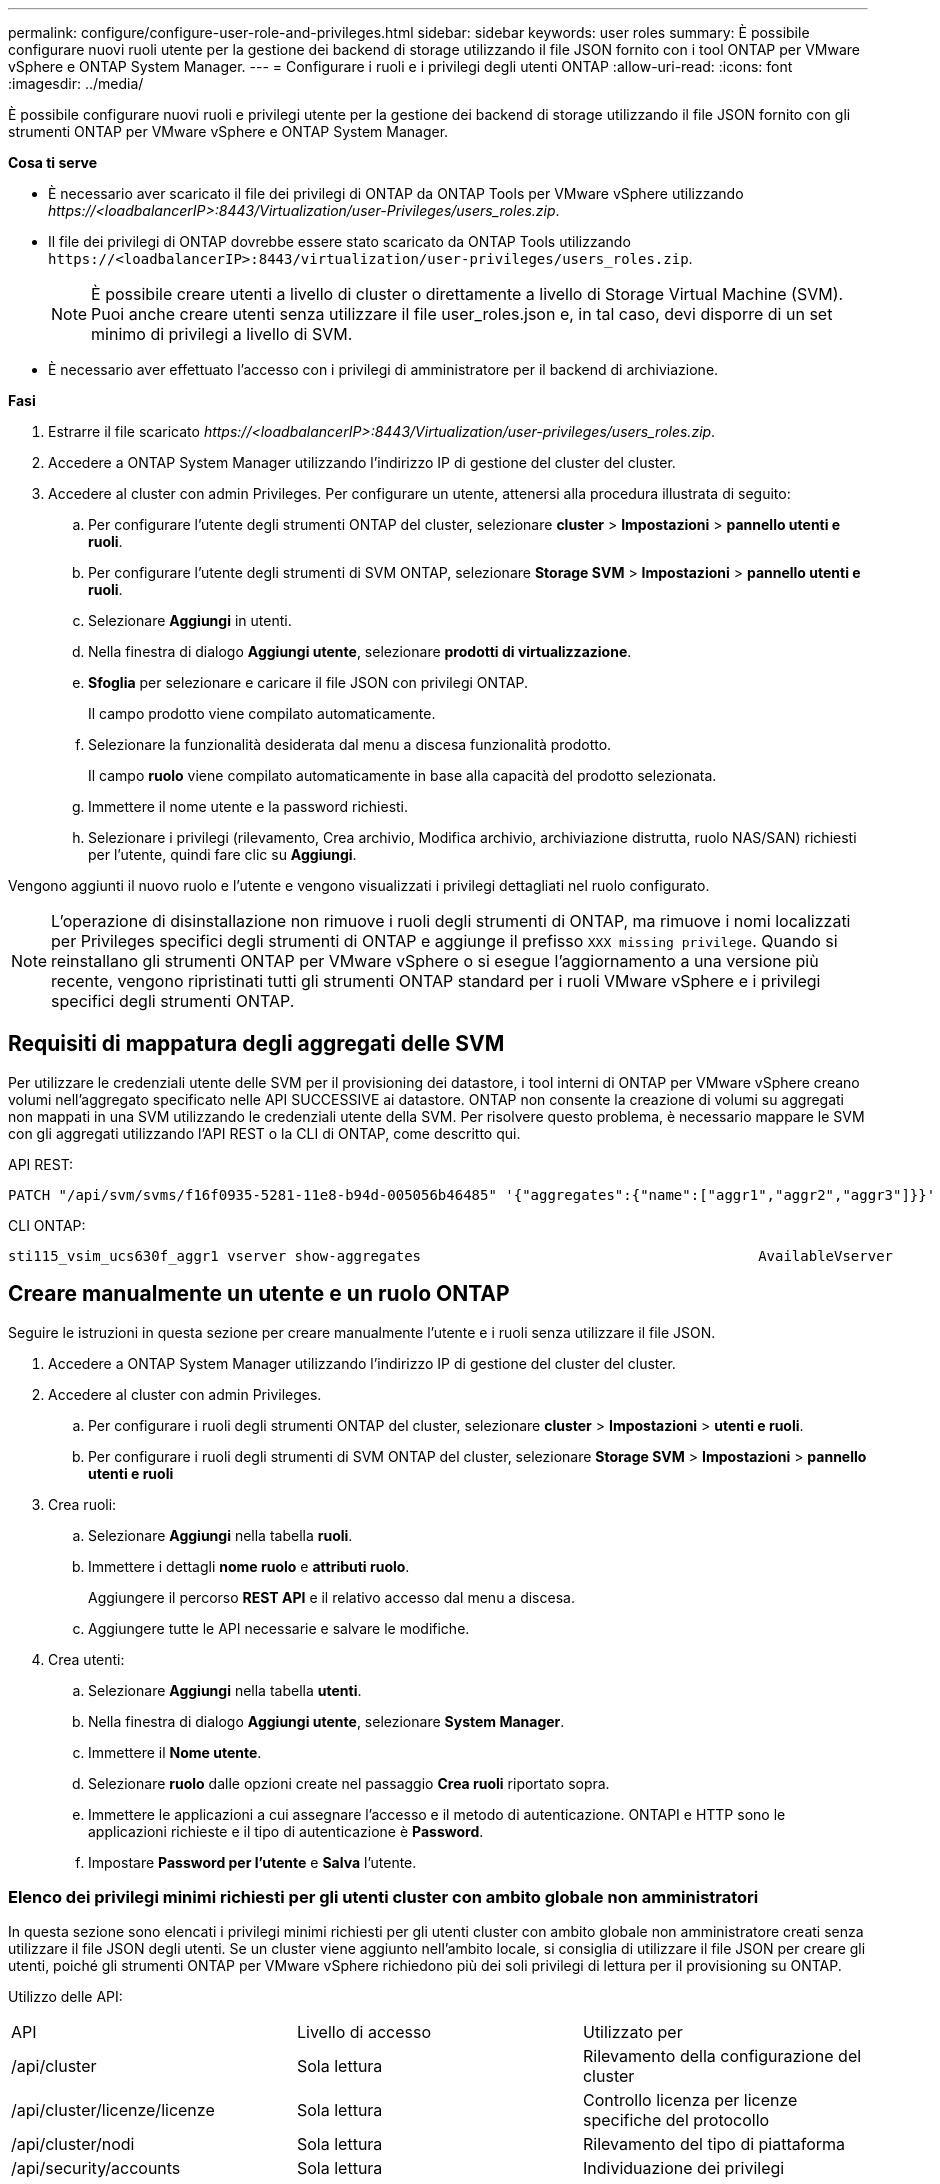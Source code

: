 ---
permalink: configure/configure-user-role-and-privileges.html 
sidebar: sidebar 
keywords: user roles 
summary: È possibile configurare nuovi ruoli utente per la gestione dei backend di storage utilizzando il file JSON fornito con i tool ONTAP per VMware vSphere e ONTAP System Manager. 
---
= Configurare i ruoli e i privilegi degli utenti ONTAP
:allow-uri-read: 
:icons: font
:imagesdir: ../media/


[role="lead"]
È possibile configurare nuovi ruoli e privilegi utente per la gestione dei backend di storage utilizzando il file JSON fornito con gli strumenti ONTAP per VMware vSphere e ONTAP System Manager.

*Cosa ti serve*

* È necessario aver scaricato il file dei privilegi di ONTAP da ONTAP Tools per VMware vSphere utilizzando _\https://<loadbalancerIP>:8443/Virtualization/user-Privileges/users_roles.zip_.
* Il file dei privilegi di ONTAP dovrebbe essere stato scaricato da ONTAP Tools utilizzando `\https://<loadbalancerIP>:8443/virtualization/user-privileges/users_roles.zip`.
+

NOTE: È possibile creare utenti a livello di cluster o direttamente a livello di Storage Virtual Machine (SVM). Puoi anche creare utenti senza utilizzare il file user_roles.json e, in tal caso, devi disporre di un set minimo di privilegi a livello di SVM.

* È necessario aver effettuato l'accesso con i privilegi di amministratore per il backend di archiviazione.


*Fasi*

. Estrarre il file scaricato _\https://<loadbalancerIP>:8443/Virtualization/user-privileges/users_roles.zip_.
. Accedere a ONTAP System Manager utilizzando l'indirizzo IP di gestione del cluster del cluster.
. Accedere al cluster con admin Privileges. Per configurare un utente, attenersi alla procedura illustrata di seguito:
+
.. Per configurare l'utente degli strumenti ONTAP del cluster, selezionare *cluster* > *Impostazioni* > *pannello utenti e ruoli*.
.. Per configurare l'utente degli strumenti di SVM ONTAP, selezionare *Storage SVM* > *Impostazioni* > *pannello utenti e ruoli*.
.. Selezionare *Aggiungi* in utenti.
.. Nella finestra di dialogo *Aggiungi utente*, selezionare *prodotti di virtualizzazione*.
.. *Sfoglia* per selezionare e caricare il file JSON con privilegi ONTAP.
+
Il campo prodotto viene compilato automaticamente.

.. Selezionare la funzionalità desiderata dal menu a discesa funzionalità prodotto.
+
Il campo *ruolo* viene compilato automaticamente in base alla capacità del prodotto selezionata.

.. Immettere il nome utente e la password richiesti.
.. Selezionare i privilegi (rilevamento, Crea archivio, Modifica archivio, archiviazione distrutta, ruolo NAS/SAN) richiesti per l'utente, quindi fare clic su *Aggiungi*.




Vengono aggiunti il nuovo ruolo e l'utente e vengono visualizzati i privilegi dettagliati nel ruolo configurato.


NOTE: L'operazione di disinstallazione non rimuove i ruoli degli strumenti di ONTAP, ma rimuove i nomi localizzati per Privileges specifici degli strumenti di ONTAP e aggiunge il prefisso `XXX missing privilege`. Quando si reinstallano gli strumenti ONTAP per VMware vSphere o si esegue l'aggiornamento a una versione più recente, vengono ripristinati tutti gli strumenti ONTAP standard per i ruoli VMware vSphere e i privilegi specifici degli strumenti ONTAP.



== Requisiti di mappatura degli aggregati delle SVM

Per utilizzare le credenziali utente delle SVM per il provisioning dei datastore, i tool interni di ONTAP per VMware vSphere creano volumi nell'aggregato specificato nelle API SUCCESSIVE ai datastore. ONTAP non consente la creazione di volumi su aggregati non mappati in una SVM utilizzando le credenziali utente della SVM. Per risolvere questo problema, è necessario mappare le SVM con gli aggregati utilizzando l'API REST o la CLI di ONTAP, come descritto qui.

API REST:

[listing]
----
PATCH "/api/svm/svms/f16f0935-5281-11e8-b94d-005056b46485" '{"aggregates":{"name":["aggr1","aggr2","aggr3"]}}'
----
CLI ONTAP:

[listing]
----
sti115_vsim_ucs630f_aggr1 vserver show-aggregates                                        AvailableVserver        Aggregate      State         Size Type    SnapLock Type-------------- -------------- ------- ---------- ------- --------------svm_test       sti115_vsim_ucs630f_aggr1                               online     10.11GB vmdisk  non-snaplock
----


== Creare manualmente un utente e un ruolo ONTAP

Seguire le istruzioni in questa sezione per creare manualmente l'utente e i ruoli senza utilizzare il file JSON.

. Accedere a ONTAP System Manager utilizzando l'indirizzo IP di gestione del cluster del cluster.
. Accedere al cluster con admin Privileges.
+
.. Per configurare i ruoli degli strumenti ONTAP del cluster, selezionare *cluster* > *Impostazioni* > *utenti e ruoli*.
.. Per configurare i ruoli degli strumenti di SVM ONTAP del cluster, selezionare *Storage SVM* > *Impostazioni* > *pannello utenti e ruoli*


. Crea ruoli:
+
.. Selezionare *Aggiungi* nella tabella *ruoli*.
.. Immettere i dettagli *nome ruolo* e *attributi ruolo*.
+
Aggiungere il percorso *REST API* e il relativo accesso dal menu a discesa.

.. Aggiungere tutte le API necessarie e salvare le modifiche.


. Crea utenti:
+
.. Selezionare *Aggiungi* nella tabella *utenti*.
.. Nella finestra di dialogo *Aggiungi utente*, selezionare *System Manager*.
.. Immettere il *Nome utente*.
.. Selezionare *ruolo* dalle opzioni create nel passaggio *Crea ruoli* riportato sopra.
.. Immettere le applicazioni a cui assegnare l'accesso e il metodo di autenticazione. ONTAPI e HTTP sono le applicazioni richieste e il tipo di autenticazione è *Password*.
.. Impostare *Password per l'utente* e *Salva* l'utente.






=== Elenco dei privilegi minimi richiesti per gli utenti cluster con ambito globale non amministratori

In questa sezione sono elencati i privilegi minimi richiesti per gli utenti cluster con ambito globale non amministratore creati senza utilizzare il file JSON degli utenti. Se un cluster viene aggiunto nell'ambito locale, si consiglia di utilizzare il file JSON per creare gli utenti, poiché gli strumenti ONTAP per VMware vSphere richiedono più dei soli privilegi di lettura per il provisioning su ONTAP.

Utilizzo delle API:

|===


| API | Livello di accesso | Utilizzato per 


| /api/cluster | Sola lettura | Rilevamento della configurazione del cluster 


| /api/cluster/licenze/licenze | Sola lettura | Controllo licenza per licenze specifiche del protocollo 


| /api/cluster/nodi | Sola lettura | Rilevamento del tipo di piattaforma 


| /api/security/accounts | Sola lettura | Individuazione dei privilegi 


| /api/security/ruoli | Sola lettura | Individuazione dei privilegi 


| /api/storage/aggregati | Sola lettura | Controllo dello spazio di aggregazione durante datastore/provisioning dei volumi 


| /api/storage/cluster | Sola lettura | Per ottenere i dati di spazio ed efficienza a livello di cluster 


| /api/storage/dischi | Sola lettura | Per ottenere i dischi associati in un aggregato 


| /api/storage/qos/policy | Lettura/creazione/Modifica | Gestione di QoS e policy VM 


| /api/svm/svm | Sola lettura | Per ottenere la configurazione SVM nel caso in cui il cluster venga aggiunto localmente. 


| /api/network/ip/interfaces | Sola lettura | Aggiunta del backend dello storage - per identificare l'ambito della LIF di gestione è Cluster/SVM 
|===


=== Crea tool ONTAP per l'utente con ambito cluster basato su API VMware vSphere ONTAP


NOTE: Servono rilevamento, creazione, modifica e distruzione di Privileges per eseguire operazioni di PATCH e rollback automatico in caso di guasto nei datastore. La mancanza di questi Privileges insieme causa interruzioni del flusso di lavoro e problemi di pulizia.

Creazione di strumenti ONTAP per l'utente basato su API VMware vSphere ONTAP con rilevamento, creazione dello storage, modifica dello storage, distruzione dello storage Privileges consente l'avvio delle rilevazioni e la gestione dei flussi di lavoro degli strumenti ONTAP.

Per creare un utente soggetto all'ambito del cluster con tutti gli Privileges sopra menzionati, esegui i seguenti comandi:

[listing]
----

security login rest-role create -role <role-name> -api /api/application/consistency-groups -access all

security login rest-role create -role <role-name> -api /api/private/cli/snapmirror -access all

security login rest-role create -role <role-name> -api /api/protocols/nfs/export-policies -access all

security login rest-role create -role <role-name> -api /api/protocols/nvme/subsystem-maps -access all

security login rest-role create -role <role-name> -api /api/protocols/nvme/subsystems -access all

security login rest-role create -role <role-name> -api /api/protocols/san/igroups -access all

security login rest-role create -role <role-name> -api /api/protocols/san/lun-maps -access all

security login rest-role create -role <role-name> -api /api/protocols/san/vvol-bindings -access all

security login rest-role create -role <role-name> -api /api/snapmirror/relationships -access all

security login rest-role create -role <role-name> -api /api/storage/volumes -access all

security login rest-role create -role <role-name> -api "/api/storage/volumes/*/snapshots" -access all

security login rest-role create -role <role-name> -api /api/storage/luns -access all

security login rest-role create -role <role-name> -api /api/storage/namespaces -access all

security login rest-role create -role <role-name> -api /api/storage/qos/policies -access all

security login rest-role create -role <role-name> -api /api/cluster/schedules -access read_create

security login rest-role create -role <role-name> -api /api/snapmirror/policies -access read_create

security login rest-role create -role <role-name> -api /api/storage/file/clone -access read_create

security login rest-role create -role <role-name> -api /api/storage/file/copy -access read_create

security login rest-role create -role <role-name> -api /api/support/ems/application-logs -access read_create

security login rest-role create -role <role-name> -api /api/protocols/nfs/services -access read_modify

security login rest-role create -role <role-name> -api /api/cluster -access readonly

security login rest-role create -role <role-name> -api /api/cluster/jobs -access readonly

security login rest-role create -role <role-name> -api /api/cluster/licensing/licenses -access readonly

security login rest-role create -role <role-name> -api /api/cluster/nodes -access readonly

security login rest-role create -role <role-name> -api /api/cluster/peers -access readonly

security login rest-role create -role <role-name> -api /api/name-services/name-mappings -access readonly

security login rest-role create -role <role-name> -api /api/network/ethernet/ports -access readonly

security login rest-role create -role <role-name> -api /api/network/fc/interfaces -access readonly

security login rest-role create -role <role-name> -api /api/network/fc/logins -access readonly

security login rest-role create -role <role-name> -api /api/network/fc/ports -access readonly

security login rest-role create -role <role-name> -api /api/network/ip/interfaces -access readonly

security login rest-role create -role <role-name> -api /api/protocols/nfs/kerberos/interfaces -access readonly

security login rest-role create -role <role-name> -api /api/protocols/nvme/interfaces -access readonly

security login rest-role create -role <role-name> -api /api/protocols/san/fcp/services -access readonly

security login rest-role create -role <role-name> -api /api/protocols/san/iscsi/services -access readonly

security login rest-role create -role <role-name> -api /api/security/accounts -access readonly

security login rest-role create -role <role-name> -api /api/security/roles -access readonly

security login rest-role create -role <role-name> -api /api/storage/aggregates -access readonly

security login rest-role create -role <role-name> -api /api/storage/cluster -access readonly

security login rest-role create -role <role-name> -api /api/storage/disks -access readonly

security login rest-role create -role <role-name> -api /api/storage/qtrees -access readonly

security login rest-role create -role <role-name> -api /api/storage/quota/reports -access readonly

security login rest-role create -role <role-name> -api /api/storage/snapshot-policies -access readonly

security login rest-role create -role <role-name> -api /api/svm/peers -access readonly

security login rest-role create -role <role-name> -api /api/svm/svms -access readonly

----
Inoltre, per ONTAP versione 9.16.0 e successive, eseguire il seguente comando:

[listing]
----
security login rest-role create -role <role-name> -api /api/storage/storage-units -access all
----


=== Crea tool ONTAP per l'utente con ambito SVM basato su API di VMware vSphere ONTAP

Per creare un utente SVM scoped con tutta la Privileges, esegui i seguenti comandi:

[listing]
----
security login rest-role create -role <role-name> -api /api/application/consistency-groups -access all -vserver <vserver-name>

security login rest-role create -role <role-name> -api /api/private/cli/snapmirror -access all -vserver <vserver-name>

security login rest-role create -role <role-name> -api /api/protocols/nfs/export-policies -access all -vserver <vserver-name>

security login rest-role create -role <role-name> -api /api/protocols/nvme/subsystem-maps -access all -vserver <vserver-name>

security login rest-role create -role <role-name> -api /api/protocols/nvme/subsystems -access all -vserver <vserver-name>

security login rest-role create -role <role-name> -api /api/protocols/san/igroups -access all -vserver <vserver-name>

security login rest-role create -role <role-name> -api /api/protocols/san/lun-maps -access all -vserver <vserver-name>

security login rest-role create -role <role-name> -api /api/protocols/san/vvol-bindings -access all -vserver <vserver-name>

security login rest-role create -role <role-name> -api /api/snapmirror/relationships -access all -vserver <vserver-name>

security login rest-role create -role <role-name> -api /api/storage/volumes -access all -vserver <vserver-name>

security login rest-role create -role <role-name> -api "/api/storage/volumes/*/snapshots" -access all -vserver <vserver-name>

security login rest-role create -role <role-name> -api /api/storage/luns -access all -vserver <vserver-name>

security login rest-role create -role <role-name> -api /api/storage/namespaces -access all -vserver <vserver-name>

security login rest-role create -role <role-name> -api /api/cluster/schedules -access read_create -vserver <vserver-name>

security login rest-role create -role <role-name> -api /api/snapmirror/policies -access read_create -vserver <vserver-name>

security login rest-role create -role <role-name> -api /api/storage/file/clone -access read_create -vserver <vserver-name>

security login rest-role create -role <role-name> -api /api/storage/file/copy -access read_create -vserver <vserver-name>

security login rest-role create -role <role-name> -api /api/support/ems/application-logs -access read_create -vserver <vserver-name>

security login rest-role create -role <role-name> -api /api/protocols/nfs/services -access read_modify -vserver <vserver-name>

security login rest-role create -role <role-name> -api /api/cluster -access readonly -vserver <vserver-name>

security login rest-role create -role <role-name> -api /api/cluster/jobs -access readonly -vserver <vserver-name>

security login rest-role create -role <role-name> -api /api/cluster/peers -access readonly -vserver <vserver-name>

security login rest-role create -role <role-name> -api /api/name-services/name-mappings -access readonly -vserver <vserver-name>

security login rest-role create -role <role-name> -api /api/network/ethernet/ports -access readonly -vserver <vserver-name>

security login rest-role create -role <role-name> -api /api/network/fc/interfaces -access readonly -vserver <vserver-name>

security login rest-role create -role <role-name> -api /api/network/fc/logins -access readonly -vserver <vserver-name>

security login rest-role create -role <role-name> -api /api/network/ip/interfaces -access readonly -vserver <vserver-name>

security login rest-role create -role <role-name> -api /api/protocols/nfs/kerberos/interfaces -access readonly -vserver <vserver-name>

security login rest-role create -role <role-name> -api /api/protocols/nvme/interfaces -access readonly -vserver <vserver-name>

security login rest-role create -role <role-name> -api /api/protocols/san/fcp/services -access readonly -vserver <vserver-name>

security login rest-role create -role <role-name> -api /api/protocols/san/iscsi/services -access readonly -vserver <vserver-name>

security login rest-role create -role <role-name> -api /api/security/accounts -access readonly -vserver <vserver-name>

security login rest-role create -role <role-name> -api /api/security/roles -access readonly -vserver <vserver-name>

security login rest-role create -role <role-name> -api /api/storage/qtrees -access readonly -vserver <vserver-name>

security login rest-role create -role <role-name> -api /api/storage/quota/reports -access readonly -vserver <vserver-name>

security login rest-role create -role <role-name> -api /api/storage/snapshot-policies -access readonly -vserver <vserver-name>

security login rest-role create -role <role-name> -api /api/svm/peers -access readonly -vserver <vserver-name>

security login rest-role create -role <role-name> -api /api/svm/svms -access readonly -vserver <vserver-name>
----
Inoltre, per ONTAP versione 9.16.0 e successive, eseguire il seguente comando:

[listing]
----
security login rest-role create -role <role-name> -api /api/storage/storage-units -access all -vserver <vserver-name>
----
Per creare un nuovo utente basato su API utilizzando i ruoli basati su API creati in precedenza, eseguire il comando seguente:

[listing]
----
security login create -user-or-group-name <user-name> -application http -authentication-method password -role <role-name> -vserver <cluster-or-vserver-name>
----
Esempio:

[listing]
----
security login create -user-or-group-name testvpsraall -application http -authentication-method password -role OTV_10_VP_SRA_Discovery_Create_Modify_Destroy -vserver C1_sti160-cluster_
----
Per sbloccare l'account, per consentire l'accesso all'interfaccia di gestione eseguire il seguente comando:

[listing]
----
security login unlock -user <user-name> -vserver <cluster-or-vserver-name>
----
Esempio:

[listing]
----
security login unlock -username testvpsraall -vserver C1_sti160-cluster
----


== Aggiorna i tool ONTAP per VMware vSphere 10,1 a un utente 10,3

Se i tool di ONTAP per l'utente di VMware vSphere 10,1 sono un utente con ambito cluster creato utilizzando il file json, esegui i seguenti comandi nell'interfaccia dell'interfaccia dell'interfaccia dell'interfaccia dell'utente di ONTAP utilizzando l'utente di amministrazione per l'upgrade alla release 10,3.

Per le funzionalità del prodotto:

* VSC
* Provider VSC e VASA
* VSC e SRA
* VSC, VASA Provider e SRA.


Privileges cluster:

_security login role create -role <existing-role-name> -cmddirname "vserver nvme namespace show" -access all_

_security login role create -role <existing-role-name> -cmddirname "vserver nvme subsystem show" -access all_

_security login role create -role <existing-role-name> -cmddirname "vserver nvme subsystem host show" -access all_

_security login role create -role <existing-role-name> -cmddirname "vserver nvme subsystem map show" -access all_

_security login role create -role <existing-role-name> -cmddirname "vserver nvme show-interface" -access read_

_security login role create -role <existing-role-name> -cmddirname "vserver nvme subsystem host add" -access all_

_security login role create -role <existing-role-name> -cmddirname "vserver nvme subsystem map add" -access all_

_security login role create -role <existing-role-name> -cmddirname "vserver nvme namespace delete" -access all_

_security login role create -role <existing-role-name> -cmddirname "vserver nvme subsystem delete" -access all_

_security login role create -role <existing-role-name> -cmddirname "vserver nvme subsystem host remove" -access all_

_security login role create -role <existing-role-name> -cmddirname "vserver nvme subsystem map remove" -access all_

Se i tool di ONTAP per l'utente di VMware vSphere 10,1 sono un utente con ambito SVM creato utilizzando il file json, esegui i seguenti comandi nell'interfaccia dell'interfaccia dell'interfaccia dell'interfaccia dell'interfaccia utente di ONTAP utilizzando l'utente di amministrazione per l'upgrade alla release 10,3.

Privileges SVM:

_security login role create -role <existing-role-name> -cmddirname "vserver nvme namespace show" -access all -vserver <vserver-name>_

_security login role create -role <existing-role-name> -cmddirname "vserver nvme subsystem show" -access all -vserver <vserver-name>_

_security login role create -role <existing-role-name> -cmddirname "vserver nvme subsystem host show" -access all -vserver <vserver-name>_

_security login role create -role <existing-role-name> -cmddirname "vserver nvme subsystem map show" -access all -vserver <vserver-name>_

_security login role create -role <existing-role-name> -cmddirname "vserver nvme show-interface" -access read -vserver <vserver-name>_

_security login role create -role <existing-role-name> -cmddirname "vserver nvme subsystem host add" -access all -vserver <vserver-name>_

_security login role create -role <existing-role-name> -cmddirname "vserver nvme subsystem map add" -access all -vserver <vserver-name>_

_security login role create -role <existing-role-name> -cmddirname "vserver nvme namespace delete" -access all -vserver <vserver-name>_

_security login role create -role <existing-role-name> -cmddirname "vserver nvme subsystem delete" -access all -vserver <vserver-name>_

_security login role create -role <existing-role-name> -cmddirname "vserver nvme subsystem host remove" -access all -vserver <vserver-name>_

_security login role create -role <existing-role-name> -cmddirname "vserver nvme subsystem map remove" -access all -vserver <vserver-name>_

Aggiungendo al ruolo esistente il comando _vserver nvme namespace show_ e _vserver nvme subsystem show_, si aggiungono i seguenti comandi.

[listing]
----
vserver nvme namespace create

vserver nvme namespace modify

vserver nvme subsystem create

vserver nvme subsystem modify

----
